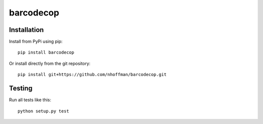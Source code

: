 ============
 barcodecop
============



Installation
============

Install from PyPi using pip::

  pip install barcodecop

Or install directly from the git repository::

  pip install git+https://github.com/nhoffman/barcodecop.git


Testing
=======

Run all tests like this::

  python setup.py test
